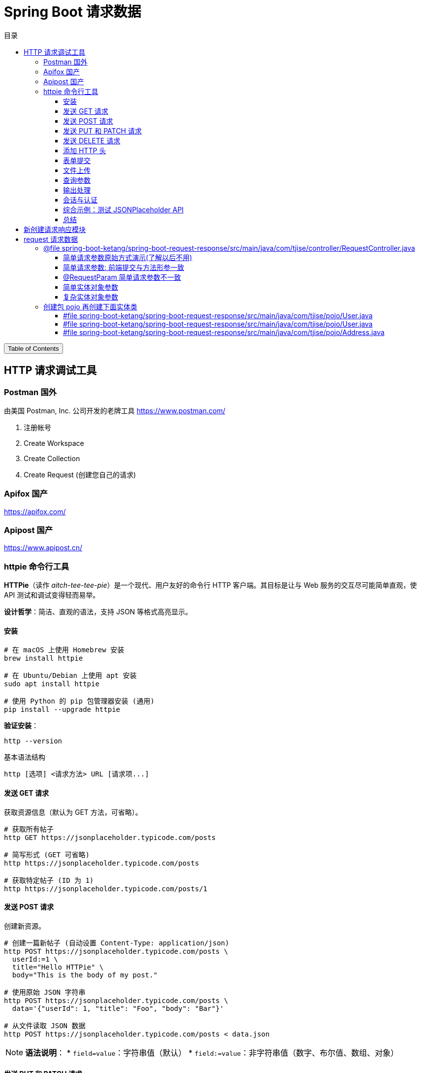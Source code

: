 :source-highlighter: pygments
:icons: font
:scripts: cjk
:toc: right
:toc-title: 目录
:toclevels: 3

= Spring Boot 请求数据

++++
<button id="toggleButton">Table of Contents</button>
<script>
    // 获取按钮和 div 元素
    const toggleButton = document.getElementById('toggleButton');
    const contentDiv = document.getElementById('toc');
    contentDiv.style.display = 'block';

    // 添加点击事件监听器
    toggleButton.addEventListener('click', () => {
        // 切换 div 的显示状态
        // if (contentDiv.style.display === 'none' || contentDiv.style.display === '') {
        if (contentDiv.style.display === 'none') {
            contentDiv.style.display = 'block';
        } else {
            contentDiv.style.display = 'none';
        }
    });
</script>
++++

== HTTP 请求调试工具


=== Postman 国外
由美国 Postman, Inc. 公司开发的老牌工具
https://www.postman.com/

1. 注册帐号

2. Create Workspace

3. Create Collection

4. Create Request (创建您自己的请求)

=== Apifox  国产
https://apifox.com/

=== Apipost 国产
https://www.apipost.cn/

=== httpie  命令行工具
**HTTPie**（读作 _aitch-tee-tee-pie_）是一个现代、用户友好的命令行 HTTP 客户端。其目标是让与 Web 服务的交互尽可能简单直观，使 API 测试和调试变得轻而易举。

**设计哲学**：简洁、直观的语法，支持 JSON 等格式高亮显示。

==== 安装
[source,bash]
----
# 在 macOS 上使用 Homebrew 安装
brew install httpie

# 在 Ubuntu/Debian 上使用 apt 安装
sudo apt install httpie

# 使用 Python 的 pip 包管理器安装 (通用)
pip install --upgrade httpie
----

**验证安装**：
[source,bash]
----
http --version
----

.基本语法结构
[source,bash]
----
http [选项] <请求方法> URL [请求项...]
----

==== 发送 GET 请求
获取资源信息（默认为 GET 方法，可省略）。

[source,bash]
----
# 获取所有帖子
http GET https://jsonplaceholder.typicode.com/posts

# 简写形式 (GET 可省略)
http https://jsonplaceholder.typicode.com/posts

# 获取特定帖子 (ID 为 1)
http https://jsonplaceholder.typicode.com/posts/1
----

==== 发送 POST 请求
创建新资源。

[source,bash]
----
# 创建一篇新帖子 (自动设置 Content-Type: application/json)
http POST https://jsonplaceholder.typicode.com/posts \
  userId:=1 \
  title="Hello HTTPie" \
  body="This is the body of my post."

# 使用原始 JSON 字符串
http POST https://jsonplaceholder.typicode.com/posts \
  data='{"userId": 1, "title": "Foo", "body": "Bar"}'

# 从文件读取 JSON 数据
http POST https://jsonplaceholder.typicode.com/posts < data.json
----

[NOTE]
====
**语法说明**：
* `field=value`：字符串值（默认）
* `field:=value`：非字符串值（数字、布尔值、数组、对象）
====

==== 发送 PUT 和 PATCH 请求
更新资源（PUT 通常替换整个资源，PATCH 部分更新）。

[source,bash]
----
# 使用 PUT 完全更新帖子 (ID 为 1)
http PUT https://jsonplaceholder.typicode.com/posts/1 \
  userId:=1 \
  title="Updated Title" \
  body="Updated body content."

# 使用 PATCH 部分更新帖子标题
http PATCH https://jsonplaceholder.typicode.com/posts/1 \
  title="Partially Updated Title"
----

==== 发送 DELETE 请求
删除资源。

[source,bash]
----
http DELETE https://jsonplaceholder.typicode.com/posts/1
----

==== 添加 HTTP 头
使用 `Header:Value` 的格式。

[source,bash]
----
# 添加自定义请求头
http GET https://api.example.com/endpoint \
  Authorization:"Bearer YOUR_TOKEN" \
  X-Custom-Header:"MyValue"
----

==== 表单提交
使用 `--form` 或 `-f` 选项发送 `application/x-www-form-urlencoded` 数据。

[source,bash]
----
http --form POST https://httpbin.org/post \
  username="johndoe" \
  password="secret"
----

==== 文件上传
使用 `@` 符号。

[source,bash]
----
# 上传单个文件
http POST https://httpbin.org/post \
  file@/path/to/file.jpg

# 上传多个文件及其他字段
http -f POST https://httpbin.org/post \
  name="John" \
  avatar@/path/to/avatar.jpg \
  document@/path/to/report.pdf
----

==== 查询参数
直接在 URL 后使用 `==` 添加查询字符串。

[source,bash]
----
# 添加查询参数 ?q=httpie&sort=desc
http GET https://httpbin.org/get \
  q=="httpie" \
  sort=="desc"
----

==== 输出处理
控制响应的显示内容。

[source,bash]
----
# 只打印响应头
http --headers GET https://httpbin.org/json

# 只打印响应体 (默认行为)
http --body GET https://httpbin.org/json

# 将输出保存到文件
http GET https://httpbin.org/json > output.json

# 忽略 SSL 证书验证 (仅用于测试环境!)
http --verify=no GET https://self-signed.badssl.com/
----

==== 会话与认证
使用会话保持状态（如 Cookie）。

[source,bash]
----
# 登录并保存会话到文件 `session.json`
http --session=./session.json POST https://example.com/login \
  username="admin" \
  password="password"

# 使用已保存的会话发送请求
http --session=./session.json GET https://example.com/dashboard
----

==== 综合示例：测试 JSONPlaceholder API

[source,bash]
----
# 1. 获取所有用户
http GET https://jsonplaceholder.typicode.com/users

# 2. 为用户 (ID 1) 创建一篇新帖子
http POST https://jsonplaceholder.typicode.com/posts \
  userId:=1 \
  title="My New Post" \
  body="This post was created using HTTPie. It's awesome!"

# 3. 更新刚创建的帖子 (假设 ID 为 101)
http PATCH https://jsonplaceholder.typicode.com/posts/101 \
  title="Updated Title via HTTPie"

# 4. 删除该帖子
http DELETE https://jsonplaceholder.typicode.com/posts/101
----

==== 总结
HTTPie 通过直观的语法、漂亮的输出和强大的功能，极大地简化了在命令行中与 HTTP API 的交互，是开发者必备的工具之一。
```

您可以将此内容保存为 `.adoc` 文件，然后使用 Asciidoctor 进行编译：

```bash
asciidoctor httpie-guide.adoc
```

这将生成一个格式美观的 HTML 文档，非常适合作为课件使用。

== 新创建请求响应模块
具体操作参考前面的快速入门内容。

1. 可以在 https://start.spring.io/ 创建新的模块，也可以复制之前已经创建的模块目录。#最好新创建，复制后需要更改不少设置。#
* 模块名为 spring-boot-request-response

2. 更改 pom.xml 文件中的 Spring Boot 和 JDK 版本号（如果不是自己想要的版本号的话）。

3. 导入模块到项目中
* 进入 File -> Project Structure 对话框，选择 Modules
* 点击 `+` 号，选择要导入的模块目录，如 spring-boot-request-response

== request  请求数据


=== @file spring-boot-ketang/spring-boot-request-response/src/main/java/com/tjise/controller/RequestController.java
[source,java,linenums]
----
package com.tjise.controller;

// import 都是下面例子用到的时候逐个导入的
import com.tjise.pojo.User;
import org.springframework.format.annotation.DateTimeFormat;
import org.springframework.web.bind.annotation.*;

import javax.servlet.http.HttpServletRequest;
import javax.servlet.http.HttpServletResponse;
import java.time.LocalDateTime;
import java.util.Arrays;
import java.util.List;

@RestController
public class RequestController {
    // @others 伪代码表示此处还会有很多具体的代码
    @others
}
----

==== 简单请求参数原始方式演示(了解以后不用)
[source,java,linenums]
----
@RequestMapping("/simpleParamOld")
public String simpleParamOld(HttpServletRequest request,
                             HttpServletResponse response)
{
    String name = request.getParameter("name");
    String age  = request.getParameter("age");
    System.out.println(name + " : " + age);
    return "ok";
}
----

使用 httpie 测试：

http "http://localhost:8080/simpleParamOld?name=Swot&age=19"

NOTE:  只能获取 url 携带的参数。

==== 简单请求参数: 前端提交与方法形参一致
[source,java,linenums]
----
@RequestMapping("/simpleParam1")
public String simpleParam1(String name, Integer age) {
    System.out.println(name + " : " + age);
    return "ok";
}
----

注意事项:

. 前端请求参数名与形参变量名相同，定义形参即可接收数据
    * 如前端请求 http://localhost:8080/simpleParam1/?name=王林&age=400
    * url 中的 name 对应形参 String name，age  对应形参 Integer age

. 参数类型可以自动类型转换，基本类型需要使用包装类类型接收
    * age 网上传过来的是 String，现在已经是 Integer 类型了
    * Integer 是包装类类型

. 如果前端请求参数名与方法形参名称不一致，可以使用 @RequestParam 完成映射
    * 参下面 @RequestParam 例子

此方法可获取 get 方法 url 携带的参数（如上面的 url）或者 post 方法 body 使用 x-www-form-urlencoded 形式携带的参数。

body 中发送 http://localhost:8080/simpleParam1 选择 x-www-form-urlencoded 类型的数据如下图所示

image::img/request_simple_param_post_body1.png[]

.使用 httpie 测试
[source,console]
----
http --form POST localhost:8080/simpleParam1 \
  name="王林" \
  age="400"
----

==== @RequestParam 简单请求参数不一致
[source,java,linenums]
----
@RequestMapping("/simpleParam2")
public String simpleParam2(@RequestParam("username") String name,
                           Integer age) {
    System.out.println(name + " : " + age);
    return "ok";
}
----

如果前端请求参数名与方法形参名称不一致，可以使用 @RequestParam 完成映射

    * 如前端请求 http://localhost:8080/simpleParam2/?username=韩立&age=2000
    * username 的内容会被 name 接收到

.使用 httpie 测试
[source,console]
----
http "http://localhost:8080/simpleParam2/?username=韩立&age=2000"
----

==== 简单实体对象参数
1. 创建包 pojo，User 实体类放在包 pojo 中，参 pojo/User.java
    * POJO: 在 Java 中，POJO 是 Plain Old Java Object 的缩写，意为简单的 Java 对象。它指的是一个普通的没有任何特殊要求或依赖的 Java 类，通常用来作为实体类来封装数据。POJO 类并不继承特定的父类，也不需要实现特定的接口，因此保持了很大的自由度和简单性。

2. 前端传入参数名与 User 属性名相同
    * 访问 url: http://localhost:8080/simplePojo/?name=韩立&age=2000
    * 服务器打印数据: `User{name='韩立', age=2000}`

[source,java,linenums]
----
@RequestMapping("/simplePojo")
public String simplePojo(User user) {
    System.out.println(user);
    return "ok";
}
----

==== 复杂实体对象参数
. 请求参数名与形参对象属性名相同，按照对象层次结构关系即可接收嵌套 POJO 属性参数。
    * popo/Uesr.java 包含三个属性 user, name, address （address 对应 Address.java）
    * popo/Address.java 包含两个属性 province, city

. 前端传入参数名与 User 属性名相同
    * 访问 url: http://localhost:8080/complexPojo/?name=韩立&age=2000&address.province=河北&address.city=张家口
    * 服务器打印数据: `User{name='韩立', age=2000, address=Address{province='河北', city='张家口'}}`

[source,java,linenums]
----
@RequestMapping("/complexPojo")
public String complexPojo(User user) {
    System.out.println(user);
    return "ok";
}
----

=== 创建包 pojo 再创建下面实体类
这是上面案例演示需要的实体类代码。

==== #file spring-boot-ketang/spring-boot-request-response/src/main/java/com/tjise/pojo/User.java
只包含两个属性 name & age，为了演示简单实体对象参数的获取。

[source,java,linenums]
----
package com.tjise.pojo;

public class User {
    private String name;
    private int age;

    public User() {
    }

    public User(String name, int age) {
        this.name = name;
        this.age = age;
    }

    public String getName() {
        return name;
    }

    public void setName(String name) {
        this.name = name;
    }

    public int getAge() {
        return age;
    }

    public void setAge(int age) {
        this.age = age;
    }

    @Override
    public String toString() {
        return "User{" +
                "name='" + name + '\'' +
                ", age=" + age +
                '}';
    }
}
----

==== #file spring-boot-ketang/spring-boot-request-response/src/main/java/com/tjise/pojo/User.java
改造成包含三个属性 name & age & address，为了演示复杂实体对象参数的获取。

[source,java,linenums]
----
package com.tjise.pojo;

public class User {
    private String name;
    private int age;
    private Address address;

    public User() {
    }

    public User(String name, int age, Address address) {
        this.name = name;
        this.age = age;
        this.address = address;
    }

    public String getName() {
        return name;
    }

    public int getAge() {
        return age;
    }

    public Address getAddress() {
        return address;
    }

    public void setName(String name) {
        this.name = name;
    }

    public void setAge(int age) {
        this.age = age;
    }

    public void setAddress(Address address) {
        this.address = address;
    }

    @Override
    public String toString() {
        return "User{" +
                "name='" + name + '\'' +
                ", age=" + age +
                ", address=" + address +
                '}';
    }
}
----

==== #file spring-boot-ketang/spring-boot-request-response/src/main/java/com/tjise/pojo/Address.java
.会被 User.java 使用
[source,java,linenums]
----
package com.tjise.pojo;

public class Address {
    private String province;
    private String city;

    public Address() {
    }

    public Address(String city, String province) {
        this.city = city;
        this.province = province;
    }

    public String getProvince() {
        return province;
    }

    public void setProvince(String province) {
        this.province = province;
    }

    public String getCity() {
        return city;
    }

    public void setCity(String city) {
        this.city = city;
    }

    @Override
    public String toString() {
        return "Address{" +
                "province='" + province + '\'' +
                ", city='" + city + '\'' +
                '}';
    }
}
----


